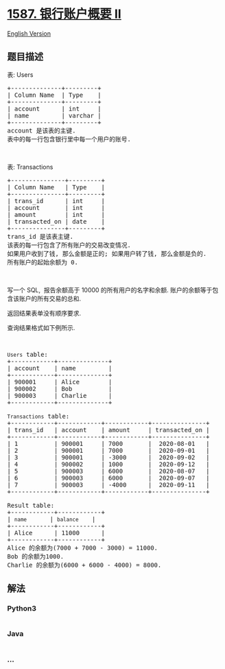 * [[https://leetcode-cn.com/problems/bank-account-summary-ii][1587.
银行账户概要 II]]
  :PROPERTIES:
  :CUSTOM_ID: 银行账户概要-ii
  :END:
[[./solution/1500-1599/1587.Bank Account Summary II/README_EN.org][English
Version]]

** 题目描述
   :PROPERTIES:
   :CUSTOM_ID: 题目描述
   :END:

#+begin_html
  <!-- 这里写题目描述 -->
#+end_html

#+begin_html
  <p>
#+end_html

表: Users

#+begin_html
  </p>
#+end_html

#+begin_html
  <pre>+--------------+---------+
  | Column Name  | Type    |
  +--------------+---------+
  | account      | int     |
  | name         | varchar |
  +--------------+---------+
  account 是该表的主键.
  表中的每一行包含银行里中每一个用户的账号.
  </pre>
#+end_html

#+begin_html
  <p>
#+end_html

 

#+begin_html
  </p>
#+end_html

#+begin_html
  <p>
#+end_html

表: Transactions

#+begin_html
  </p>
#+end_html

#+begin_html
  <pre>+---------------+---------+
  | Column Name   | Type    |
  +---------------+---------+
  | trans_id      | int     |
  | account       | int     |
  | amount        | int     |
  | transacted_on | date    |
  +---------------+---------+
  trans_id 是该表主键.
  该表的每一行包含了所有账户的交易改变情况.
  如果用户收到了钱, 那么金额是正的; 如果用户转了钱, 那么金额是负的.
  所有账户的起始余额为 0.
  </pre>
#+end_html

#+begin_html
  <p>
#+end_html

 

#+begin_html
  </p>
#+end_html

#+begin_html
  <p>
#+end_html

写一个 SQL,  报告余额高于 10000
的所有用户的名字和余额. 账户的余额等于包含该账户的所有交易的总和.

#+begin_html
  </p>
#+end_html

#+begin_html
  <p>
#+end_html

返回结果表单没有顺序要求.

#+begin_html
  </p>
#+end_html

#+begin_html
  <p>
#+end_html

查询结果格式如下例所示.

#+begin_html
  </p>
#+end_html

#+begin_html
  <p>
#+end_html

 

#+begin_html
  </p>
#+end_html

#+begin_html
  <pre><code>Users</code> table:
  +------------+--------------+
  | account    | name         |
  +------------+--------------+
  | 900001     | Alice        |
  | 900002     | Bob          |
  | 900003     | Charlie      |
  +------------+--------------+

  <code>Transactions</code> table:
  +------------+------------+------------+---------------+
  | trans_id   | account    | amount     | transacted_on |
  +------------+------------+------------+---------------+
  | 1          | 900001     | 7000       |  2020-08-01   |
  | 2          | 900001     | 7000       |  2020-09-01   |
  | 3          | 900001     | -3000      |  2020-09-02   |
  | 4          | 900002     | 1000       |  2020-09-12   |
  | 5          | 900003     | 6000       |  2020-08-07   |
  | 6          | 900003     | 6000       |  2020-09-07   |
  | 7          | 900003     | -4000      |  2020-09-11   |
  +------------+------------+------------+---------------+

  Result table:
  +------------+------------+
  | <code>name    </code>   | <code>balance  </code>  |
  +------------+------------+
  | Alice      | 11000      |
  +------------+------------+
  Alice 的余额为(7000 + 7000 - 3000) = 11000.
  Bob 的余额为1000.
  Charlie 的余额为(6000 + 6000 - 4000) = 8000.
  </pre>
#+end_html

** 解法
   :PROPERTIES:
   :CUSTOM_ID: 解法
   :END:

#+begin_html
  <!-- 这里可写通用的实现逻辑 -->
#+end_html

#+begin_html
  <!-- tabs:start -->
#+end_html

*** *Python3*
    :PROPERTIES:
    :CUSTOM_ID: python3
    :END:

#+begin_html
  <!-- 这里可写当前语言的特殊实现逻辑 -->
#+end_html

#+begin_src python
#+end_src

*** *Java*
    :PROPERTIES:
    :CUSTOM_ID: java
    :END:

#+begin_html
  <!-- 这里可写当前语言的特殊实现逻辑 -->
#+end_html

#+begin_src java
#+end_src

*** *...*
    :PROPERTIES:
    :CUSTOM_ID: section
    :END:
#+begin_example
#+end_example

#+begin_html
  <!-- tabs:end -->
#+end_html
